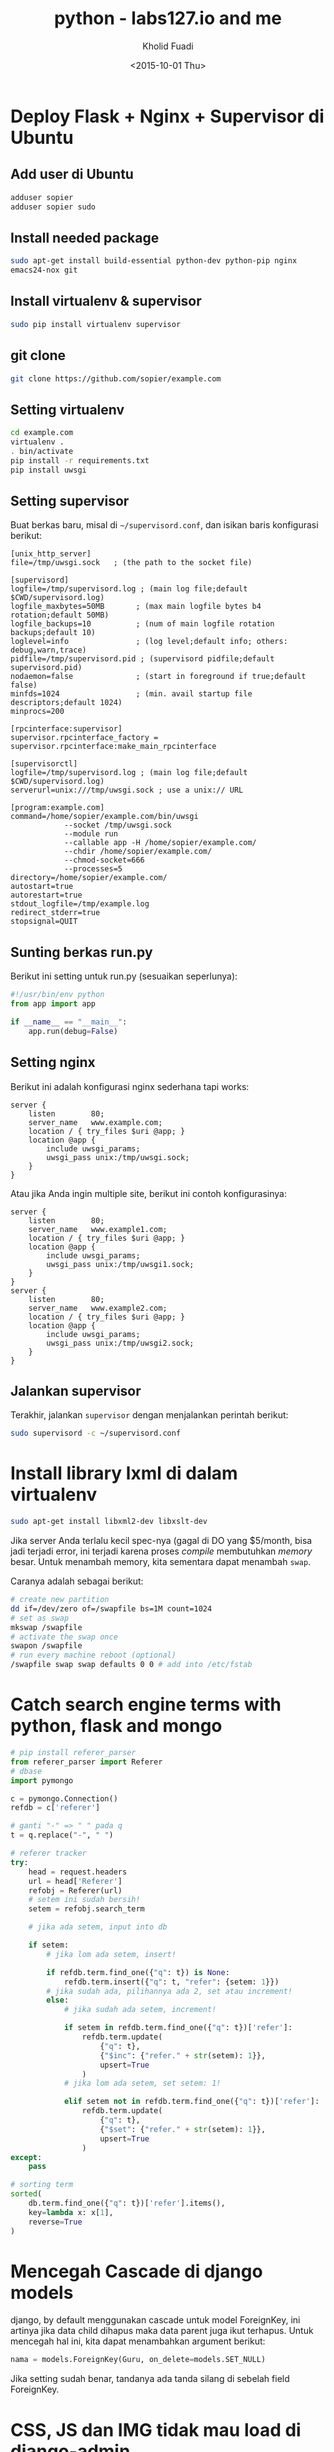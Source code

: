 #+TITLE: python - labs127.io and me
#+AUTHOR: Kholid Fuadi
#+DATE: <2015-10-01 Thu>
#+HTML_HEAD: <link rel="stylesheet" type="text/css" href="../../stylesheet.css" />
#+STARTUP: indent

* Deploy Flask + Nginx + Supervisor di Ubuntu
** Add user di Ubuntu
#+BEGIN_SRC sh
  adduser sopier
  adduser sopier sudo
#+END_SRC
** Install needed package
#+BEGIN_SRC sh
  sudo apt-get install build-essential python-dev python-pip nginx
  emacs24-nox git
#+END_SRC
** Install virtualenv & supervisor
#+BEGIN_SRC sh
  sudo pip install virtualenv supervisor
#+END_SRC
** git clone
#+BEGIN_SRC sh
  git clone https://github.com/sopier/example.com
#+END_SRC
** Setting virtualenv
#+BEGIN_SRC sh
  cd example.com
  virtualenv .
  . bin/activate
  pip install -r requirements.txt
  pip install uwsgi
#+END_SRC
** Setting supervisor
Buat berkas baru, misal di =~/supervisord.conf=, dan isikan baris
konfigurasi berikut:
#+BEGIN_SRC text
  [unix_http_server]
  file=/tmp/uwsgi.sock   ; (the path to the socket file)

  [supervisord]
  logfile=/tmp/supervisord.log ; (main log file;default $CWD/supervisord.log)
  logfile_maxbytes=50MB       ; (max main logfile bytes b4 rotation;default 50MB)
  logfile_backups=10          ; (num of main logfile rotation backups;default 10)
  loglevel=info               ; (log level;default info; others: debug,warn,trace)
  pidfile=/tmp/supervisord.pid ; (supervisord pidfile;default supervisord.pid)
  nodaemon=false              ; (start in foreground if true;default false)
  minfds=1024                 ; (min. avail startup file descriptors;default 1024)
  minprocs=200

  [rpcinterface:supervisor]
  supervisor.rpcinterface_factory = supervisor.rpcinterface:make_main_rpcinterface

  [supervisorctl]
  logfile=/tmp/supervisord.log ; (main log file;default $CWD/supervisord.log)
  serverurl=unix:///tmp/uwsgi.sock ; use a unix:// URL

  [program:example.com]
  command=/home/sopier/example.com/bin/uwsgi 
              --socket /tmp/uwsgi.sock 
              --module run 
              --callable app -H /home/sopier/example.com/ 
              --chdir /home/sopier/example.com/ 
              --chmod-socket=666 
              --processes=5
  directory=/home/sopier/example.com/
  autostart=true
  autorestart=true
  stdout_logfile=/tmp/example.log
  redirect_stderr=true
  stopsignal=QUIT
#+END_SRC
** Sunting berkas run.py
Berikut ini setting untuk run.py (sesuaikan seperlunya):
#+BEGIN_SRC python
  #!/usr/bin/env python
  from app import app

  if __name__ == "__main__":
      app.run(debug=False)
#+END_SRC
** Setting nginx
Berikut ini adalah konfigurasi nginx sederhana tapi works:
#+BEGIN_SRC text
  server {
      listen        80;
      server_name   www.example.com;
      location / { try_files $uri @app; }
      location @app {
          include uwsgi_params;
          uwsgi_pass unix:/tmp/uwsgi.sock;
      }
  }
#+END_SRC
Atau jika Anda ingin multiple site, berikut ini contoh konfigurasinya:
#+BEGIN_SRC text
  server {
      listen        80;
      server_name   www.example1.com;
      location / { try_files $uri @app; }
      location @app {
          include uwsgi_params;
          uwsgi_pass unix:/tmp/uwsgi1.sock;
      }
  }
  server {
      listen        80;
      server_name   www.example2.com;
      location / { try_files $uri @app; }
      location @app {
          include uwsgi_params;
          uwsgi_pass unix:/tmp/uwsgi2.sock;
      }
  }
#+END_SRC
** Jalankan supervisor
Terakhir, jalankan =supervisor= dengan menjalankan perintah berikut:
#+BEGIN_SRC sh
  sudo supervisord -c ~/supervisord.conf
#+END_SRC
* Install library lxml di dalam virtualenv
#+BEGIN_SRC sh
  sudo apt-get install libxml2-dev libxslt-dev
#+END_SRC
Jika server Anda terlalu kecil spec-nya (gagal di DO yang $5/month,
bisa jadi terjadi error, ini terjadi karena proses /compile/
membutuhkan /memory/ besar. Untuk menambah memory, kita sementara
dapat menambah =swap=.

Caranya adalah sebagai berikut:

#+BEGIN_SRC sh
# create new partition
dd if=/dev/zero of=/swapfile bs=1M count=1024
# set as swap
mkswap /swapfile
# activate the swap once
swapon /swapfile
# run every machine reboot (optional)
/swapfile swap swap defaults 0 0 # add into /etc/fstab
#+END_SRC

* Catch search engine terms with python, flask and mongo
#+BEGIN_SRC python
  # pip install referer_parser
  from referer_parser import Referer
  # dbase
  import pymongo

  c = pymongo.Connection()
  refdb = c['referer']

  # ganti "-" => " " pada q
  t = q.replace("-", " ")

  # referer tracker
  try:
      head = request.headers
      url = head['Referer']
      refobj = Referer(url)
      # setem ini sudah bersih!
      setem = refobj.search_term

      # jika ada setem, input into db                                                

      if setem:
          # jika lom ada setem, insert!                                              

          if refdb.term.find_one({"q": t}) is None:
              refdb.term.insert({"q": t, "refer": {setem: 1}})
          # jika sudah ada, pilihannya ada 2, set atau increment!
          else:
              # jika sudah ada setem, increment!                                    

              if setem in refdb.term.find_one({"q": t})['refer']:
                  refdb.term.update(
                      {"q": t},
                      {"$inc": {"refer." + str(setem): 1}},
                      upsert=True
                  )
              # jika lom ada setem, set setem: 1!                                    

              elif setem not in refdb.term.find_one({"q": t})['refer']:
                  refdb.term.update(
                      {"q": t},
                      {"$set": {"refer." + str(setem): 1}},
                      upsert=True
                  )
  except:
      pass

  # sorting term
  sorted(
      db.term.find_one({"q": t})['refer'].items(),
      key=lambda x: x[1],
      reverse=True
  )
#+END_SRC
* Mencegah Cascade di django models
django, by default menggunakan cascade untuk model ForeignKey, ini artinya
jika data child dihapus maka data parent juga ikut terhapus. Untuk mencegah
hal ini, kita dapat menambahkan argument berikut:

#+BEGIN_SRC python
  nama = models.ForeignKey(Guru, on_delete=models.SET_NULL)
#+END_SRC

Jika setting sudah benar, tandanya ada tanda silang di sebelah field
ForeignKey.
* CSS, JS dan IMG tidak mau load di django-admin
Jika hal ini terjadi, berarti setting nginx Anda perlu dibenahi, yakni
dengan menambahkan location /static/ di konfig nginx Anda, misal
sebagai berikut:

#+BEGIN_SRC text
  server {
      ...
  
      location /static/ {
          alias /home/sopier/mslib/mslib/static/;
      }
      
      ...
  }
#+END_SRC
* Setting gunicorn + django + nginx
Dengan asumsi struktur direktori sebagai berikut:

#+BEGIN_SRC text
  mslib/
  ├── app
  │   ├── admin.py
  │   ├── __init__.py
  │   ├── migrations
  │   ├── models.py
  │   ├── tests.py
  │   ├── urls.py
  │   ├── views.py
  ├── manage.py
  ├── mslib
  │   ├── __init__.py
  │   ├── settings.py
  │   ├── urls.py
  │   ├── wsgi.py
  ├── static
  │   ├── admin
  │   ├── app
  │   └── js
  └── templates
      ├── 404.html
      ├── admin
      └── app
#+END_SRC

Dan berikut ini setting untuk nginx:

#+BEGIN_SRC text
  upstream app_server {
     server 127.0.0.1:8000 fail_timeout=0;
  }
  
  server {
     listen 80;
     server_name 159.xxx.xxx.xxx;
     client_max_body_size 4G;
     proxy_read_timeout 1200;
  
     location / {
         proxy_set_header X-Forwarded-For $proxy_add_x_forwarded_for;
         proxy_set_header Host $http_host;
         proxy_redirect off;
         proxy_pass http://app_server;
         if (!-f $request_filename) {
             proxy_pass http://app_server;
             break;
         }
     }
  
     location /static/ {
         alias /home/sopier/mslib/mslib/static/;
     }
  
     location /media/ {
         alias /home/sopier/mslib/mslib/collections/;
     }
  }
#+END_SRC

Maka untuk menjalankan gunicorn:

#+BEGIN_SRC sh
  gunicorn --env DJANGO_SETTINGS_MODULE=mslib.settings mslib.wsgi --bind 127.0.0.1:8000
#+END_SRC
* Up and Running with django-cookiecutter
#+BEGIN_SRC sh
# starting django project with cookiecutter

cookiecutter https://github.com/pydanny/cookiecutter-django.git

# choose Y
# It will clone in ~/.cookiecutter
# Follow the wizard

cd into project_name
virtualenv .

# edit requirements/base.txt, add/comment unwanted libs
pip install -r requirements/local.txt

# install gunicorn
pip install gunicorn

# create database name 
sudo -u postgres -i
createdb project_name

# do migration
python manage.py migrate
python manage.py runserver

# creating project/apps
# you can create app straightforward in project_name/ dir
python manage.py createapp myapp

# or
# startproject and createapp
python manage.py startproject myproject
cd myproject
python manage.py createapp myapp

# I prefer the 1st one

# run server with gunicorn
gunicorn --env DJANGO_SETTINGS_MODULE=config.settings.local config.wsgi --bind 127.0.0.1:8000

#+END_SRC
Selanjutnya tinggal buat model di django seperti biasa.
* Akses ebay SOAP API dengan Python
This is how accessing soap api xml in python.

#+BEGIN_SRC python
import json
import requests
from ebaysdk.response import ResponseDataObject, Response

def get_countries():
    """Request SOAP API for Country.
    """

    headers = {
        'X-EBAY-API-SITEID': 0,
        'X-EBAY-API-DEV-NAME': 'your-api-dev',
        'X-EBAY-API-CERT-NAME': 'your-api-cert',
        'Content-Length': '1096',
        'X-EBAY-API-APP-NAME': 'your-api-app',
        'X-EBAY-API-COMPATIBILITY-LEVEL': '837',
        'X-EBAY-SDK-REQUEST-ID': 'your-sdk-request',
        'X-EBAY-API-CALL-NAME': u'GetEbayDetails',
        'User-Agent': 'eBaySDK/2.1.2 Python/2.7.6 Linux/3.13.0-37-generic',
        'Content-Type': 'text/xml'
    }

    body = """
<?xml version="1.0" encoding="utf-8"?>
<GeteBayDetailsRequest xmlns="urn:ebay:apis:eBLBaseComponents">
  <RequesterCredentials>
    <eBayAuthToken>your-token</eBayAuthToken>
  </RequesterCredentials>
  <DetailName>CountryDetails</DetailName>
</GeteBayDetailsRequest>
"""
    resp = requests.post('https://api.ebay.com/ws/api.dll', data=body, headers=headers)
    from ebaysdk.response import ResponseDataObject, Response
    xml = resp.content

    o = ResponseDataObject({'content': xml}, [])
    r = Response(o, verb='findItemsByProduct', list_nodes=['searchResult.item'])

    data = json.loads(r.json(), 'utf8')
    countries = [(i['Country'], i['Description']) for i in data['GeteBayDetailsResponse']['CountryDetails']]
    return countries
#+END_SRC
* Konfigurasi dan Implementasi PostgreSQL HStoreField di django
Install postgresql-contrib-9.3:
#+BEGIN_SRC sh
sudo apt-get install postgresql-contrib-9.3
#+END_SRC
Kemudian jalankan postgre console
#+BEGIN_SRC text
sudo -u postgres -i
psql
\connect dbname
create extension hstore;
#+END_SRC
Output:
#+BEGIN_SRC text
CREATE EXTENSION
#+END_SRC

Kemudian deskripsikan model di django:
#+BEGIN_SRC python
from django.contrib.postgres.fields import HStoreField

class Item(models.Model):
    itemId = models.CharField(max_length=50)
    title = models.CharField(max_length=1000)
    sellerInfo = HStoreField()

    def __unicode__(self):
        return self.title
#+END_SRC

Contoh query:
#+BEGIN_SRC python
i = Item(name='kholidfu', data={'skill': 'python'})
i.save()
#+END_SRC
* Setting nginx + uwsgi + supervisor + django
Berikut setting nginx:
#+BEGIN_SRC text
server {
      listen        80;
      server_name   www.example.com;
      location / { try_files $uri @app; }
      location @app {
          include uwsgi_params;
          uwsgi_pass unix:/tmp/uwsgi.sock;
      }
}
#+END_SRC
Setting uwsgi di =supervisord.conf=:
#+BEGIN_SRC text
[supervisord]
logfile=/tmp/supervisord.log ; (main log file;default $CWD/supervisord.log)
logfile_maxbytes=50MB ; (max main logfile bytes b4 rotation;default 50MB)
logfile_backups=10 ; (num of main logfile rotation backups;default 10)
loglevel=info ; (log level;default info; others: debug,warn,trace)
pidfile=/tmp/supervisord.pid ; (supervisord pidfile;default supervisord.pid)
nodaemon=false ; (start in foreground if true;default false)
minfds=1024 ; (min. avail startup file descriptors;default 1024)
minprocs=200

[program:kresna]
command=/home/sopier/kresna2/bin/uwsgi --socket /tmp/uwsgi.sock --module=config.wsgi:application --env DJANGO_SETTINGS_MODULE=config.settings.production --callable app -H /home/sopier/kresna2/ --chdir /home/sopier/kresna2/ --chmod-socket=666 --processes=5
directory=/home/sopier/kresna2/
autostart=true
autorestart=true
stdout_logfile=/tmp/kresna2.log
redirect_stderr=true
#+END_SRC

Yang harus Anda perhatikan disini adalah letak dari module =wsgi=,
karena saya di sini menggunakan cookiecutter dari pydanny, maka secara
default, file =wsgi.py= berada di direktori =config=. Kalau
menggunakan versi default =startproject= dari django, file wsgi.py
berada di direktori =myproject.wsgi=.

Selamat mencoba!
* Port di django vagrant
Jika menggunakan vagrant, setelah VagrantFile terkonfigurasi dengan
baik dan benar, agar dapat diakses oleh OS Host, jalankan perintah
berikut:

#+BEGIN_SRC sh
  ./manage.py runserver [::]:8000
#+END_SRC

Jangan lupa, sesuaikan port number dengan VagrantFile Anda!
